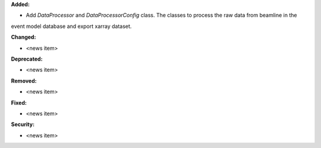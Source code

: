 **Added:**

* Add `DataProcessor` and `DataProcessorConfig` class. The classes to process the raw data from beamline in the
event model database and export xarray dataset.

**Changed:**

* <news item>

**Deprecated:**

* <news item>

**Removed:**

* <news item>

**Fixed:**

* <news item>

**Security:**

* <news item>
